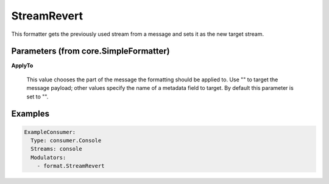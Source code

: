 .. Autogenerated by Gollum RST generator (docs/generator/*.go)

StreamRevert
============

This formatter gets the previously used stream from a message and sets it as
the new target stream.




Parameters (from core.SimpleFormatter)
--------------------------------------

**ApplyTo**

  This value chooses the part of the message the formatting
  should be applied to. Use "" to target the message payload; other values
  specify the name of a metadata field to target.
  By default this parameter is set to "".
  
  

Examples
--------

.. code-block:: yaml

	 ExampleConsumer:
	   Type: consumer.Console
	   Streams: console
	   Modulators:
	     - format.StreamRevert
	
	


